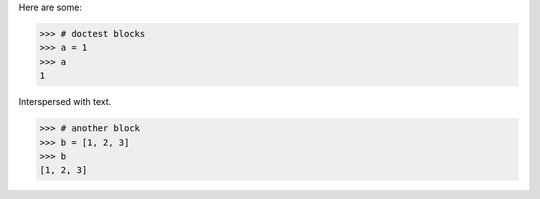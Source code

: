 Here are some:

>>> # doctest blocks
>>> a = 1
>>> a
1

Interspersed with text.

>>> # another block
>>> b = [1, 2, 3]
>>> b
[1, 2, 3]
